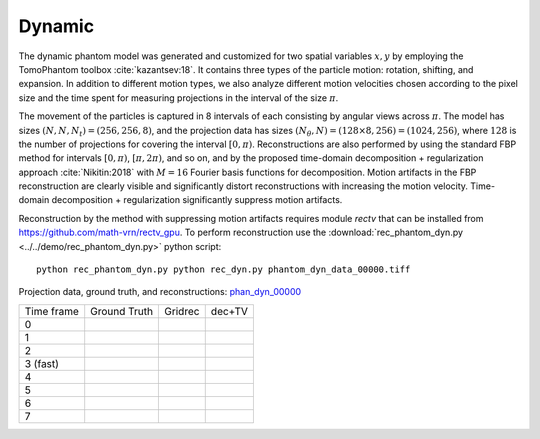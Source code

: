 Dynamic
~~~~~~~~~~~~~~~
The dynamic phantom model was generated and customized for two spatial variables :math:`x,y` by employing the TomoPhantom toolbox :cite:`kazantsev:18`. 
It contains three types of the particle motion: rotation, shifting, and expansion. 
In addition to different motion types, we also analyze different motion velocities chosen according to the pixel size and the time spent for measuring projections 
in the interval of the size :math:`\pi`. 

The movement of the particles is captured in 8 intervals of each consisting by angular views across :math:`\pi`. 
The model has sizes :math:`(N,N,N_t)=(256,256,8)`, and the projection data has sizes :math:`(N_\theta,N)=(128\times 8,256)=(1024,256)`, where :math:`128` is the number of projections for covering the interval :math:`[0,\pi)`.
Reconstructions are also performed by using the standard FBP method for intervals :math:`[0,\pi)`, :math:`[\pi,2\pi)`, and so on, and by the proposed time-domain decomposition + regularization approach :cite:`Nikitin:2018` with :math:`M=16` Fourier basis functions for decomposition. 
Motion artifacts in the FBP reconstruction are clearly visible and significantly distort reconstructions with increasing the motion velocity. 
Time-domain decomposition + regularization significantly suppress motion artifacts. 

Reconstruction by the method with suppressing motion artifacts requires module `rectv` that can be installed from https://github.com/math-vrn/rectv_gpu. 
To perform reconstruction use the :download:`rec_phantom_dyn.py <../../demo/rec_phantom_dyn.py>` python script::

        python rec_phantom_dyn.py python rec_dyn.py phantom_dyn_data_00000.tiff
        

.. _phan_dyn_00000: https://www.globus.org/app/transfer?origin_id=e133a81a-6d04-11e5-ba46-22000b92c6ec&origin_path=%2Ftomobank%2Fphantom_00015%2F

.. |gt00000| image:: ../img/phantom_dyn/f_00000.png
    :width: 100pt
    :height: 100pt
.. |rec00000| image:: ../img/phantom_dyn/rec_0_00000.png
    :width: 100pt
    :height: 100pt
.. |rectv00000| image:: ../img/phantom_dyn/recb16tv_0_00000.png
    :width: 100pt
    :height: 100pt

.. |gt00001| image:: ../img/phantom_dyn/f_00001.png
    :width: 100pt
    :height: 100pt
.. |rec00001| image:: ../img/phantom_dyn/rec_1_00000.png
    :width: 100pt
    :height: 100pt
.. |rectv00001| image:: ../img/phantom_dyn/recb16tv_1_00000.png
    :width: 100pt
    :height: 100pt

.. |gt00002| image:: ../img/phantom_dyn/f_00002.png
    :width: 100pt
    :height: 100pt
.. |rec00002| image:: ../img/phantom_dyn/rec_2_00000.png
    :width: 100pt
    :height: 100pt
.. |rectv00002| image:: ../img/phantom_dyn/recb16tv_2_00000.png
    :width: 100pt
    :height: 100pt

.. |gt00003| image:: ../img/phantom_dyn/f_00003.png
    :width: 100pt
    :height: 100pt
.. |rec00003| image:: ../img/phantom_dyn/rec_3_00000.png
    :width: 100pt
    :height: 100pt
.. |rectv00003| image:: ../img/phantom_dyn/recb16tv_3_00000.png
    :width: 100pt
    :height: 100pt

.. |gt00004| image:: ../img/phantom_dyn/f_00004.png
    :width: 100pt
    :height: 100pt
.. |rec00004| image:: ../img/phantom_dyn/rec_4_00000.png
    :width: 100pt
    :height: 100pt
.. |rectv00004| image:: ../img/phantom_dyn/recb16tv_4_00000.png
    :width: 100pt
    :height: 100pt

.. |gt00005| image:: ../img/phantom_dyn/f_00005.png
    :width: 100pt
    :height: 100pt
.. |rec00005| image:: ../img/phantom_dyn/rec_5_00000.png
    :width: 100pt
    :height: 100pt
.. |rectv00005| image:: ../img/phantom_dyn/recb16tv_5_00000.png
    :width: 100pt
    :height: 100pt

.. |gt00006| image:: ../img/phantom_dyn/f_00006.png
    :width: 100pt
    :height: 100pt
.. |rec00006| image:: ../img/phantom_dyn/rec_6_00000.png
    :width: 100pt
    :height: 100pt
.. |rectv00006| image:: ../img/phantom_dyn/recb16tv_6_00000.png
    :width: 100pt
    :height: 100pt

.. |gt00007| image:: ../img/phantom_dyn/f_00007.png
    :width: 100pt
    :height: 100pt
.. |rec00007| image:: ../img/phantom_dyn/rec_7_00000.png
    :width: 100pt
    :height: 100pt
.. |rectv00007| image:: ../img/phantom_dyn/recb16tv_7_00000.png
    :width: 100pt
    :height: 100pt

Projection data, ground truth, and reconstructions: phan_dyn_00000_

+----------+--------------+------------+------------+
|Time frame| Ground Truth |   Gridrec  |  dec+TV    |
+----------+--------------+------------+------------+
|     0    |  |gt00000|   | |rec00000| ||rectv00000||
+----------+--------------+------------+------------+
|     1    |  |gt00001|   | |rec00001| ||rectv00001||
+----------+--------------+------------+------------+
|     2    |  |gt00002|   | |rec00002| ||rectv00002||
+----------+--------------+------------+------------+
|3 (fast)  |  |gt00003|   | |rec00003| ||rectv00003||
+----------+--------------+------------+------------+
|     4    |  |gt00004|   | |rec00004| ||rectv00004||
+----------+--------------+------------+------------+
|     5    |  |gt00005|   | |rec00005| ||rectv00005||
+----------+--------------+------------+------------+
|     6    |  |gt00006|   | |rec00006| ||rectv00006||
+----------+--------------+------------+------------+
|     7    |  |gt00007|   | |rec00007| ||rectv00007||
+----------+--------------+------------+------------+

